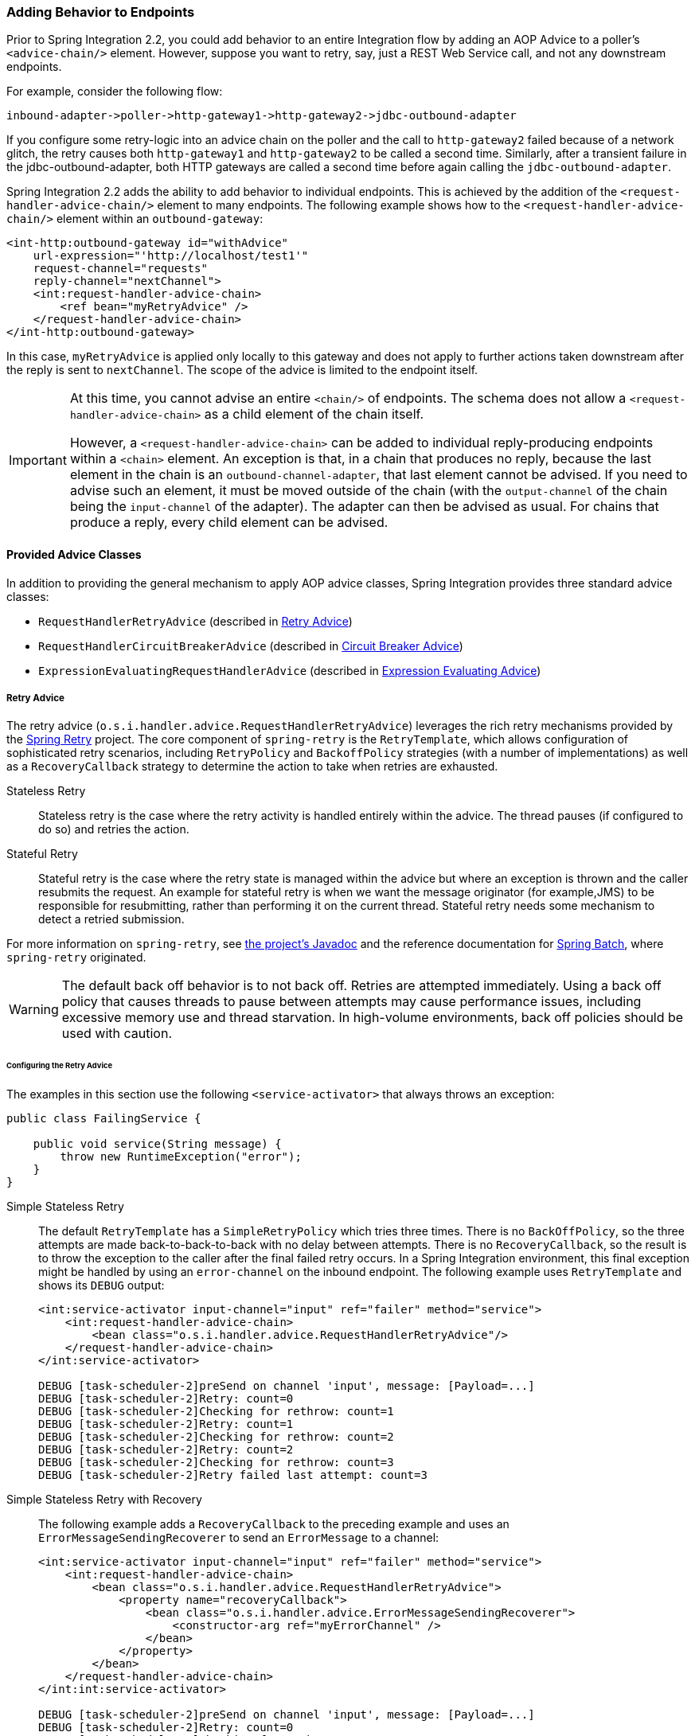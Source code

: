 [[message-handler-advice-chain]]
=== Adding Behavior to Endpoints

Prior to Spring Integration 2.2, you could add behavior to an entire Integration flow by adding an AOP Advice to a poller's `<advice-chain/>` element.
However, suppose you want to retry, say, just a REST Web Service call, and not any downstream endpoints.

For example, consider the following flow:


====
[source]
inbound-adapter->poller->http-gateway1->http-gateway2->jdbc-outbound-adapter
====

If you configure some retry-logic into an advice chain on the poller and the call to `http-gateway2` failed because of a network glitch, the retry causes both `http-gateway1` and `http-gateway2` to be called a second time.
Similarly, after a transient failure in the jdbc-outbound-adapter, both HTTP gateways are called a second time before again calling the `jdbc-outbound-adapter`.

Spring Integration 2.2 adds the ability to add behavior to individual endpoints.
This is achieved by the addition of the `<request-handler-advice-chain/>` element to many endpoints.
The following example shows how to the `<request-handler-advice-chain/>` element within an `outbound-gateway`:

[source,xml]
----
<int-http:outbound-gateway id="withAdvice"
    url-expression="'http://localhost/test1'"
    request-channel="requests"
    reply-channel="nextChannel">
    <int:request-handler-advice-chain>
        <ref bean="myRetryAdvice" />
    </request-handler-advice-chain>
</int-http:outbound-gateway>
----

In this case, `myRetryAdvice` is applied only locally to this gateway and does not apply to further actions taken downstream after the reply is sent to `nextChannel`.
The scope of the advice is limited to the endpoint itself.

[IMPORTANT]
=====
At this time, you cannot advise an entire `<chain/>` of endpoints.
The schema does not allow a `<request-handler-advice-chain>` as a child element of the chain itself.

However, a `<request-handler-advice-chain>` can be added to individual reply-producing endpoints within a `<chain>` element.
An exception is that, in a chain that produces no reply, because the last element in the chain is an `outbound-channel-adapter`, that last element cannot be advised.
If you need to advise such an element, it must be moved outside of the chain (with the `output-channel` of the chain being the `input-channel` of the adapter).
The adapter can then be advised as usual.
For chains that produce a reply, every child element can be advised.
=====

[[advice-classes]]
==== Provided Advice Classes

In addition to providing the general mechanism to apply AOP advice classes, Spring Integration provides three standard advice classes:

* `RequestHandlerRetryAdvice` (described in <<retry-advice>>)
* `RequestHandlerCircuitBreakerAdvice` (described in <<circuit-breaker-advice>>)
* `ExpressionEvaluatingRequestHandlerAdvice` (described in <<expression-advice>>)

[[retry-advice]]
===== Retry Advice

The retry advice (`o.s.i.handler.advice.RequestHandlerRetryAdvice`) leverages the rich retry mechanisms provided by the https://github.com/spring-projects/spring-retry[Spring Retry] project.
The core component of `spring-retry` is the `RetryTemplate`, which allows configuration of sophisticated retry scenarios, including `RetryPolicy` and `BackoffPolicy` strategies (with a number of implementations) as well as a `RecoveryCallback` strategy to determine the action to take when retries are exhausted.

Stateless Retry::
Stateless retry is the case where the retry activity is handled entirely within the advice.
The thread pauses (if configured to do so) and retries the action.

Stateful Retry::
Stateful retry is the case where the retry state is managed within the advice but where an exception is thrown and the caller resubmits the request.
An example for stateful retry is when we want the message originator (for example,JMS) to be responsible for resubmitting, rather than performing it on the current thread.
Stateful retry needs some mechanism to detect a retried submission.

For more information on `spring-retry`, see https://docs.spring.io/spring-integration/api/[the project's Javadoc] and the reference documentation for https://docs.spring.io/spring-batch/reference/html/retry.html[Spring Batch], where `spring-retry` originated.

WARNING: The default back off behavior is to not back off.
Retries are attempted immediately.
Using a back off policy that causes threads to pause between attempts may cause performance issues, including excessive memory use and thread starvation.
In high-volume environments, back off policies should be used with caution.

[[retry-config]]
====== Configuring the Retry Advice

The examples in this section use the following `<service-activator>` that always throws an exception:

====
[source,java]
----
public class FailingService {

    public void service(String message) {
        throw new RuntimeException("error");
    }
}
----
====

Simple Stateless Retry::
The default `RetryTemplate` has a `SimpleRetryPolicy` which tries three times.
There is no `BackOffPolicy`, so the three attempts are made back-to-back-to-back with no delay between attempts.
There is no `RecoveryCallback`, so the result is to throw the exception to the caller after the final failed retry occurs.
In a Spring Integration environment, this final exception might be handled by using an `error-channel` on the inbound endpoint.
The following example uses `RetryTemplate` and shows its `DEBUG` output:
+
====
[source,xml]
----
<int:service-activator input-channel="input" ref="failer" method="service">
    <int:request-handler-advice-chain>
        <bean class="o.s.i.handler.advice.RequestHandlerRetryAdvice"/>
    </request-handler-advice-chain>
</int:service-activator>

DEBUG [task-scheduler-2]preSend on channel 'input', message: [Payload=...]
DEBUG [task-scheduler-2]Retry: count=0
DEBUG [task-scheduler-2]Checking for rethrow: count=1
DEBUG [task-scheduler-2]Retry: count=1
DEBUG [task-scheduler-2]Checking for rethrow: count=2
DEBUG [task-scheduler-2]Retry: count=2
DEBUG [task-scheduler-2]Checking for rethrow: count=3
DEBUG [task-scheduler-2]Retry failed last attempt: count=3
----
====

Simple Stateless Retry with Recovery::
The following example adds a `RecoveryCallback` to the preceding example and uses an `ErrorMessageSendingRecoverer` to send an `ErrorMessage` to a channel:
+
====
[source,xml]
----
<int:service-activator input-channel="input" ref="failer" method="service">
    <int:request-handler-advice-chain>
        <bean class="o.s.i.handler.advice.RequestHandlerRetryAdvice">
            <property name="recoveryCallback">
                <bean class="o.s.i.handler.advice.ErrorMessageSendingRecoverer">
                    <constructor-arg ref="myErrorChannel" />
                </bean>
            </property>
        </bean>
    </request-handler-advice-chain>
</int:int:service-activator>

DEBUG [task-scheduler-2]preSend on channel 'input', message: [Payload=...]
DEBUG [task-scheduler-2]Retry: count=0
DEBUG [task-scheduler-2]Checking for rethrow: count=1
DEBUG [task-scheduler-2]Retry: count=1
DEBUG [task-scheduler-2]Checking for rethrow: count=2
DEBUG [task-scheduler-2]Retry: count=2
DEBUG [task-scheduler-2]Checking for rethrow: count=3
DEBUG [task-scheduler-2]Retry failed last attempt: count=3
DEBUG [task-scheduler-2]Sending ErrorMessage :failedMessage:[Payload=...]
----
====

Stateless Retry with Customized Policies, and Recovery::
For more sophistication, we can provide the advice with a customized `RetryTemplate`.
This example continues to use the `SimpleRetryPolicy` but increases the attempts to four.
It also adds an `ExponentialBackoffPolicy` where the first retry waits one second, the second waits five seconds and the third waits 25 (for four attempts in all).
The following listing shows the example and its `DEBUG` output:
+
====
[source,xml]
----
<int:service-activator input-channel="input" ref="failer" method="service">
    <int:request-handler-advice-chain>
        <bean class="o.s.i.handler.advice.RequestHandlerRetryAdvice">
            <property name="recoveryCallback">
                <bean class="o.s.i.handler.advice.ErrorMessageSendingRecoverer">
                    <constructor-arg ref="myErrorChannel" />
                </bean>
            </property>
            <property name="retryTemplate" ref="retryTemplate" />
        </bean>
    </request-handler-advice-chain>
</int:service-activator>

<bean id="retryTemplate" class="org.springframework.retry.support.RetryTemplate">
    <property name="retryPolicy">
        <bean class="org.springframework.retry.policy.SimpleRetryPolicy">
            <property name="maxAttempts" value="4" />
        </bean>
    </property>
    <property name="backOffPolicy">
        <bean class="org.springframework.retry.backoff.ExponentialBackOffPolicy">
            <property name="initialInterval" value="1000" />
            <property name="multiplier" value="5.0" />
            <property name="maxInterval" value="60000" />
        </bean>
    </property>
</bean>

27.058 DEBUG [task-scheduler-1]preSend on channel 'input', message: [Payload=...]
27.071 DEBUG [task-scheduler-1]Retry: count=0
27.080 DEBUG [task-scheduler-1]Sleeping for 1000
28.081 DEBUG [task-scheduler-1]Checking for rethrow: count=1
28.081 DEBUG [task-scheduler-1]Retry: count=1
28.081 DEBUG [task-scheduler-1]Sleeping for 5000
33.082 DEBUG [task-scheduler-1]Checking for rethrow: count=2
33.082 DEBUG [task-scheduler-1]Retry: count=2
33.083 DEBUG [task-scheduler-1]Sleeping for 25000
58.083 DEBUG [task-scheduler-1]Checking for rethrow: count=3
58.083 DEBUG [task-scheduler-1]Retry: count=3
58.084 DEBUG [task-scheduler-1]Checking for rethrow: count=4
58.084 DEBUG [task-scheduler-1]Retry failed last attempt: count=4
58.086 DEBUG [task-scheduler-1]Sending ErrorMessage :failedMessage:[Payload=...]
----
====

Namespace Support for Stateless Retry::
Starting with version 4.0, the preceding configuration can be greatly simplified, thanks to the namespace support for the retry advice, as the following example shows:
+
====
[source,xml]
----
<int:service-activator input-channel="input" ref="failer" method="service">
    <int:request-handler-advice-chain>
        <bean ref="retrier" />
    </request-handler-advice-chain>
</int:service-activator>

<int:handler-retry-advice id="retrier" max-attempts="4" recovery-channel="myErrorChannel">
    <int:exponential-back-off initial="1000" multiplier="5.0" maximum="60000" />
</int:handler-retry-advice>
----
====
+
In the preceding example, the advice is defined as a top-level bean so that it can be used in multiple `request-handler-advice-chain` instances.
You can also define the advice directly within the chain, as the following example shows:
+
====
[source,xml]
----
<int:service-activator input-channel="input" ref="failer" method="service">
    <int:request-handler-advice-chain>
        <int:retry-advice id="retrier" max-attempts="4" recovery-channel="myErrorChannel">
            <int:exponential-back-off initial="1000" multiplier="5.0" maximum="60000" />
        </int:retry-advice>
    </request-handler-advice-chain>
</int:service-activator>
----
====
+
A `<handler-retry-advice>` can have a `<fixed-back-off>` or `<exponential-back-off>` child element or have no child element.
A `<handler-retry-advice>` with no child element uses no back off.
If there is no `recovery-channel`, the exception is thrown when retries are exhausted.
The namespace can only be used with stateless retry.
+
For more complex environments (custom policies etc), use normal `<bean>` definitions.

Simple Stateful Retry with Recovery::
To make retry stateful, we need to provide the advice with a `RetryStateGenerator` implementation.
This class is used to identify a message as being a resubmission so that the `RetryTemplate` can determine the current state of retry for this message.
The framework provides a `SpelExpressionRetryStateGenerator`, which determines the message identifier by using a SpEL expression.
This example again uses the default policies (three attempts with no back off).
As with stateless retry, these policies can be customized.
The following listing shows the example and its `DEBUG` output:
+
====
[source,xml]
----
<int:service-activator input-channel="input" ref="failer" method="service">
    <int:request-handler-advice-chain>
        <bean class="o.s.i.handler.advice.RequestHandlerRetryAdvice">
            <property name="retryStateGenerator">
                <bean class="o.s.i.handler.advice.SpelExpressionRetryStateGenerator">
                    <constructor-arg value="headers['jms_messageId']" />
                </bean>
            </property>
            <property name="recoveryCallback">
                <bean class="o.s.i.handler.advice.ErrorMessageSendingRecoverer">
                    <constructor-arg ref="myErrorChannel" />
                </bean>
            </property>
        </bean>
    </int:request-handler-advice-chain>
</int:service-activator>

24.351 DEBUG [Container#0-1]preSend on channel 'input', message: [Payload=...]
24.368 DEBUG [Container#0-1]Retry: count=0
24.387 DEBUG [Container#0-1]Checking for rethrow: count=1
24.387 DEBUG [Container#0-1]Rethrow in retry for policy: count=1
24.387 WARN  [Container#0-1]failure occurred in gateway sendAndReceive
org.springframework.integration.MessagingException: Failed to invoke handler
...
Caused by: java.lang.RuntimeException: foo
...
24.391 DEBUG [Container#0-1]Initiating transaction rollback on application exception
...
25.412 DEBUG [Container#0-1]preSend on channel 'input', message: [Payload=...]
25.412 DEBUG [Container#0-1]Retry: count=1
25.413 DEBUG [Container#0-1]Checking for rethrow: count=2
25.413 DEBUG [Container#0-1]Rethrow in retry for policy: count=2
25.413 WARN  [Container#0-1]failure occurred in gateway sendAndReceive
org.springframework.integration.MessagingException: Failed to invoke handler
...
Caused by: java.lang.RuntimeException: foo
...
25.414 DEBUG [Container#0-1]Initiating transaction rollback on application exception
...
26.418 DEBUG [Container#0-1]preSend on channel 'input', message: [Payload=...]
26.418 DEBUG [Container#0-1]Retry: count=2
26.419 DEBUG [Container#0-1]Checking for rethrow: count=3
26.419 DEBUG [Container#0-1]Rethrow in retry for policy: count=3
26.419 WARN  [Container#0-1]failure occurred in gateway sendAndReceive
org.springframework.integration.MessagingException: Failed to invoke handler
...
Caused by: java.lang.RuntimeException: foo
...
26.420 DEBUG [Container#0-1]Initiating transaction rollback on application exception
...
27.425 DEBUG [Container#0-1]preSend on channel 'input', message: [Payload=...]
27.426 DEBUG [Container#0-1]Retry failed last attempt: count=3
27.426 DEBUG [Container#0-1]Sending ErrorMessage :failedMessage:[Payload=...]
----
====
+
If you compare the preceding example with the stateless examples, you can see that, with stateful retry, the exception is thrown to the caller on each failure.

Exception Classification for Retry::
Spring Retry has a great deal of flexibility for determining which exceptions can invoke retry.
The default configuration retries for all exceptions and the exception classifier looks at the top-level exception.
If you configure it to, say, retry only on `MyException` and your application throws a `SomeOtherException` where the cause is a `MyException`, retry does not occur.
+
Since Spring Retry 1.0.3, the `BinaryExceptionClassifier` has a property called `traverseCauses` (the default is `false`).
When `true`, it traverses exception causes until it finds a match or runs out of causes to traverse.
+
To use this classifier for retry, use a `SimpleRetryPolicy` created with the constructor that takes the max attempts, the `Map` of `Exception` objects, and the `traverseCauses` boolean.
Then you can inject this policy into the `RetryTemplate`.

[[circuit-breaker-advice]]
===== Circuit Breaker Advice

The general idea of the circuit breaker pattern is that, if a service is not currently available, do not waste time (and resources) trying to use it.
The `o.s.i.handler.advice.RequestHandlerCircuitBreakerAdvice` implements this pattern.
When the circuit breaker is in the closed state, the endpoint attempts to invoke the service.
The circuit breaker goes to the open state if a certain number of consecutive attempts fail.
When it is in the open state, new requests "`fail fast`" and no attempt is made to invoke the service until some time has expired.

When that time has expired, the circuit breaker is set to the half-open state.
When in this state, if even a single attempt fails, the breaker immediately goes to the open state.
If the attempt succeeds, the breaker goes to the closed state, in which case it does not go to the open state again until the configured number of consecutive failures again occur.
Any successful attempt resets the state to zero failures for the purpose of determining when the breaker might go to the open state again.

Typically, this advice might be used for external services, where it might take some time to fail (such as a timeout attempting to make a network connection).

The `RequestHandlerCircuitBreakerAdvice` has two properties: `threshold` and `halfOpenAfter`.
The `threshold` property represents the number of consecutive failures that need to occur before the breaker goes open.
It defaults to `5`.
The `halfOpenAfter` property represents the time after the last failure that the breaker waits before attempting another request.
The default is 1000 milliseconds.

The following example configures a circuit breaker and shows its `DEBUG` and `ERROR` output:

====
[source,xml]
----
<int:service-activator input-channel="input" ref="failer" method="service">
    <int:request-handler-advice-chain>
        <bean class="o.s.i.handler.advice.RequestHandlerCircuitBreakerAdvice">
            <property name="threshold" value="2" />
            <property name="halfOpenAfter" value="12000" />
        </bean>
    </int:request-handler-advice-chain>
</int:service-activator>

05.617 DEBUG [task-scheduler-1]preSend on channel 'input', message: [Payload=...]
05.638 ERROR [task-scheduler-1]org.springframework.messaging.MessageHandlingException: java.lang.RuntimeException: foo
...
10.598 DEBUG [task-scheduler-2]preSend on channel 'input', message: [Payload=...]
10.600 ERROR [task-scheduler-2]org.springframework.messaging.MessageHandlingException: java.lang.RuntimeException: foo
...
15.598 DEBUG [task-scheduler-3]preSend on channel 'input', message: [Payload=...]
15.599 ERROR [task-scheduler-3]org.springframework.messaging.MessagingException: Circuit Breaker is Open for ServiceActivator
...
20.598 DEBUG [task-scheduler-2]preSend on channel 'input', message: [Payload=...]
20.598 ERROR [task-scheduler-2]org.springframework.messaging.MessagingException: Circuit Breaker is Open for ServiceActivator
...
25.598 DEBUG [task-scheduler-5]preSend on channel 'input', message: [Payload=...]
25.601 ERROR [task-scheduler-5]org.springframework.messaging.MessageHandlingException: java.lang.RuntimeException: foo
...
30.598 DEBUG [task-scheduler-1]preSend on channel 'input', message: [Payload=foo...]
30.599 ERROR [task-scheduler-1]org.springframework.messaging.MessagingException: Circuit Breaker is Open for ServiceActivator
----
====

In the preceding example, the threshold is set to `2` and `halfOpenAfter` is set to `12` seconds.
A new request arrives every 5 seconds.
The first two attempts invoked the service.
The third and fourth failed with an exception indicating that the circuit breaker is open.
The fifth request was attempted because the request was 15 seconds after the last failure.
The sixth attempt fails immediately because the breaker immediately went to open.

[[expression-advice]]
===== Expression Evaluating Advice

The final supplied advice class is the `o.s.i.handler.advice.ExpressionEvaluatingRequestHandlerAdvice`.
This advice is more general than the other two advices.
It provides a mechanism to evaluate an expression on the original inbound message sent to the endpoint.
Separate expressions are available to be evaluated, after either success or failure.
Optionally, a message containing the evaluation result, together with the input message, can be sent to a message channel.

A typical use case for this advice might be with an `<ftp:outbound-channel-adapter/>`, perhaps to move the file to one directory if the transfer was successful or to another directory if it fails:

The advice has properties to set an expression when successful, an expression for failures, and corresponding channels for each.
For the successful case, the message sent to the `successChannel` is an `AdviceMessage`, with the payload being the result of the expression evaluation.
An additional property, called `inputMessage`, contains the original message sent to the handler.
A message sent to the `failureChannel` (when the handler throws an exception) is an `ErrorMessage` with a payload of `MessageHandlingExpressionEvaluatingAdviceException`.
Like all `MessagingException` instances, this payload has `failedMessage` and `cause` properties, as well as an additional property called `evaluationResult`, which contains the result of the expression evaluation.

NOTE: Starting with version 5.1.3, if channels are configured, but expressions are not provided, the default expression is used to evaluate to the `payload` of the message.

When an exception is thrown in the scope of the advice, by default, that exception is thrown to the caller after any `failureExpression` is evaluated.
If you wish to suppress throwing the exception, set the `trapException` property to `true`.
The following advice shows how to configure an advice with Java DSL:

====
[source, java]
----
@SpringBootApplication
public class EerhaApplication {

    public static void main(String[] args) {
        ConfigurableApplicationContext context = SpringApplication.run(EerhaApplication.class, args);
        MessageChannel in = context.getBean("advised.input", MessageChannel.class);
        in.send(new GenericMessage<>("good"));
        in.send(new GenericMessage<>("bad"));
        context.close();
    }

    @Bean
    public IntegrationFlow advised() {
        return f -> f.handle((GenericHandler<String>) (payload, headers) -> {
            if (payload.equals("good")) {
                return null;
            }
            else {
                throw new RuntimeException("some failure");
            }
        }, c -> c.advice(expressionAdvice()));
    }

    @Bean
    public Advice expressionAdvice() {
        ExpressionEvaluatingRequestHandlerAdvice advice = new ExpressionEvaluatingRequestHandlerAdvice();
        advice.setSuccessChannelName("success.input");
        advice.setOnSuccessExpressionString("payload + ' was successful'");
        advice.setFailureChannelName("failure.input");
        advice.setOnFailureExpressionString(
                "payload + ' was bad, with reason: ' + #exception.cause.message");
        advice.setTrapException(true);
        return advice;
    }

    @Bean
    public IntegrationFlow success() {
        return f -> f.handle(System.out::println);
    }

    @Bean
    public IntegrationFlow failure() {
        return f -> f.handle(System.out::println);
    }

}
----
====

[[custom-advice]]
==== Custom Advice Classes

In addition to the provided advice classes <<advice-classes,described earlier>>, you can implement your own advice classes.
While you can provide any implementation of `org.aopalliance.aop.Advice` (usually `org.aopalliance.intercept.MethodInterceptor`), we generally recommend that you subclass `o.s.i.handler.advice.AbstractRequestHandlerAdvice`.
This has the benefit of avoiding the writing of low-level aspect-oriented programming code as well as providing a starting point that is specifically tailored for use in this environment.

Subclasses need to implement the `doInvoke()`` method, the definition of which follows:

====
[source,java]
----
/**
 * Subclasses implement this method to apply behavior to the {@link MessageHandler} callback.execute()
 * invokes the handler method and returns its result, or null).
 * @param callback Subclasses invoke the execute() method on this interface to invoke the handler method.
 * @param target The target handler.
 * @param message The message that will be sent to the handler.
 * @return the result after invoking the {@link MessageHandler}.
 * @throws Exception
 */
protected abstract Object doInvoke(ExecutionCallback callback, Object target, Message<?> message) throws Exception;
----
====

The callback parameter is a convenience to avoid subclasses that deal with AOP directly.
Invoking the `callback.execute()` method invokes the message handler.

The `target` parameter is provided for those subclasses that need to maintain state for a specific handler, perhaps by maintaining that state in a `Map` keyed by the target.
This feature allows the same advice to be applied to multiple handlers.
The `RequestHandlerCircuitBreakerAdvice` uses advice this to keep circuit breaker state for each handler.

The `message` parameter is the message sent to the handler.
While the advice cannot modify the message before invoking the handler, it can modify the payload (if it has mutable properties).
Typically, an advice would use the message for logging or to send a copy of the message somewhere before or after invoking the handler.

The return value would normally be the value returned by `callback.execute()`.
However, the advice does have the ability to modify the return value.
Note that only `AbstractReplyProducingMessageHandler` instances return values.
The following example shows a custom advice class that extends `AbstractRequestHandlerAdvice`:

====
[source,java]
----
public class MyAdvice extends AbstractRequestHandlerAdvice {

    @Override
    protected Object doInvoke(ExecutionCallback callback, Object target, Message<?> message) throws Exception {
        // add code before the invocation
        Object result = callback.execute();
        // add code after the invocation
        return result;
    }
}
----
====

[NOTE]
=====
In addition to the `execute()` method, `ExecutionCallback` provides an additional method: `cloneAndExecute()`.
This method must be used in cases where the invocation might be called multiple times within a single execution of `doInvoke()`, such as in the `RequestHandlerRetryAdvice`.
This is required because the Spring AOP `org.springframework.aop.framework.ReflectiveMethodInvocation` object maintains state by keeping track of which advice in a chain was last invoked.
This state must be reset for each call.

For more information, see the https://docs.spring.io/spring-framework/docs/current/javadoc-api/org/springframework/aop/framework/ReflectiveMethodInvocation.html[ReflectiveMethodInvocation] Javadoc.
=====

[[other-advice]]
==== Other Advice Chain Elements

While the abstract class mentioned above is a convenience, you can add any `Advice`, including a transaction advice, to the chain.

[[handle-message-advice]]
==== Handling Message Advice

As discussed in <<message-handler-advice-chain, the introduction to this section>>, advice objects in a request handler advice chain are applied to just the current endpoint, not the downstream flow (if any).
For `MessageHandler` objects that produce a reply (such as those that extend `AbstractReplyProducingMessageHandler`), the advice is applied to an internal method: `handleRequestMessage()` (called from `MessageHandler.handleMessage()`).
For other message handlers, the advice is applied to `MessageHandler.handleMessage()`.

There are some circumstances where, even if a message handler is an `AbstractReplyProducingMessageHandler`, the advice must be applied to the `handleMessage` method.
For example, the <<idempotent-receiver, idempotent receiver>> might return `null`, which would cause an exception if the handler's `replyRequired` property is set to `true`.
Another example is the `BoundRabbitChannelAdvice` -- see <<amqp-strict-ordering>>.

Starting with version 4.3.1, a new `HandleMessageAdvice` interface and its base implementation (`AbstractHandleMessageAdvice`) have been introduced.
`Advice` objects that implement `HandleMessageAdvice` are always applied to the `handleMessage()` method, regardless of the handler type.

It is important to understand that `HandleMessageAdvice` implementations (such as <<idempotent-receiver, idempotent receiver>>), when applied to a handlers that return responses, are dissociated from the `adviceChain` and properly applied to the `MessageHandler.handleMessage()` method.

NOTE: Because of this disassociation, the advice chain order is not honored.

Consider the following configuration:

====
[source,xml]
----
<some-reply-producing-endpoint ... >
    <int:request-handler-advice-chain>
        <tx:advice ... />
        <bean ref="myHandleMessageAdvice" />
    </int:request-handler-advice-chain>
</some-reply-producing-endpoint>
----
====

In the preceding example, the `<tx:advice>` is applied to the `AbstractReplyProducingMessageHandler.handleRequestMessage()`.
However, `myHandleMessageAdvice` is applied for to `MessageHandler.handleMessage()`.
Therefore, it is invoked *before* the `<tx:advice>`.
To retain the order, you should follow the standard https://docs.spring.io/spring/docs/current/spring-framework-reference/html/aop-api.html[Spring AOP] configuration approach and use an endpoint `id` together with the `.handler` suffix to obtain the target `MessageHandler` bean.
Note that, in that case, the entire downstream flow is within the transaction scope.

In the case of a `MessageHandler` that does not return a response, the advice chain order is retained.

[[tx-handle-message-advice]]
==== Transaction Support

Starting with version 5.0, a new `TransactionHandleMessageAdvice` has been introduced to make the whole downstream flow transactional, thanks to the `HandleMessageAdvice` implementation.
When a regular `TransactionInterceptor` is used in the `<request-handler-advice-chain>` element (for example, through configuring `<tx:advice>`), a started transaction is only applied only for an internal `AbstractReplyProducingMessageHandler.handleRequestMessage()` and is not propagated to the downstream flow.

To simplify XML configuration, along with the `<request-handler-advice-chain>`, a `<transactional>` element has been added to all `<outbound-gateway>` and `<service-activator>` and related components.
The following example shows `<transactional>` in use:

[source,xml]
----
<int-rmi:outbound-gateway remote-channel="foo" host="localhost"
    request-channel="good" reply-channel="reply" port="#{@port}">
        <int-rmi:transactional/>
</int-rmi:outbound-gateway>

<bean id="transactionManager" class="org.mockito.Mockito" factory-method="mock">
    <constructor-arg value="org.springframework.transaction.PlatformTransactionManager"/>
</bean>
----

If you are familiar with the <<jpa, JPA integration components>>, such a configuration is not new, but now we can start a transaction from any point in our flow -- not only from the `<poller>` or a message-driven channel adapter such as <<jms-message-driven-channel-adapter, JMS>>.

Java configuration can be simplified by using the `TransactionInterceptorBuilder`, and the result bean name can be used in the <<annotations, messaging annotations>> `adviceChain` attribute, as the following example shows:

[source,java]
----
@Bean
public ConcurrentMetadataStore store() {
    return new SimpleMetadataStore(hazelcastInstance()
                       .getMap("idempotentReceiverMetadataStore"));
}

@Bean
public IdempotentReceiverInterceptor idempotentReceiverInterceptor() {
    return new IdempotentReceiverInterceptor(
            new MetadataStoreSelector(
                    message -> message.getPayload().toString(),
                    message -> message.getPayload().toString().toUpperCase(), store()));
}

@Bean
public TransactionInterceptor transactionInterceptor() {
    return new TransactionInterceptorBuilder(true)
                .transactionManager(this.transactionManager)
                .isolation(Isolation.READ_COMMITTED)
                .propagation(Propagation.REQUIRES_NEW)
                .build();
}

@Bean
@org.springframework.integration.annotation.Transformer(inputChannel = "input",
         outputChannel = "output",
         adviceChain = { "idempotentReceiverInterceptor",
                 "transactionInterceptor" })
public Transformer transformer() {
    return message -> message;
}
----

Note the `true` parameter on the `TransactionInterceptorBuilder` constructor.
It causes the creation of a `TransactionHandleMessageAdvice`, not a regular `TransactionInterceptor`.

Java DSL supports an `Advice` through the `.transactional()` options on the endpoint configuration, as the following example shows:

====
[source,java]
----
@Bean
public IntegrationFlow updatingGatewayFlow() {
    return f -> f
        .handle(Jpa.updatingGateway(this.entityManagerFactory),
                e -> e.transactional(true))
        .channel(c -> c.queue("persistResults"));
}
----
====

[[advising-filters]]
==== Advising Filters

There is an additional consideration when advising `Filter` advices.
By default, any discard actions (when the filter returns `false`) are performed within the scope of the advice chain.
This could include all the flow downstream of the discard channel.
So, for example, if an element downstream of the discard channel throws an exception and there is a retry advice, the process is retried.
Also, if `throwExceptionOnRejection` is set to `true` (the exception is thrown within the scope of the advice).

Setting `discard-within-advice` to `false` modifies this behavior and the discard (or exception) occurs after the advice chain is called.

[[advising-with-annotations]]
==== Advising Endpoints Using Annotations

When configuring certain endpoints by using annotations (`@Filter`, `@ServiceActivator`, `@Splitter`, and `@Transformer`), you can supply a bean name for the advice chain in the `adviceChain` attribute.
In addition, the `@Filter` annotation also has the `discardWithinAdvice` attribute, which can be used to configure the discard behavior, as discussed in <<advising-filters>>.
The following example causes the discard to be performed after the advice:

[source,java]
----
@MessageEndpoint
public class MyAdvisedFilter {

    @Filter(inputChannel="input", outputChannel="output",
            adviceChain="adviceChain", discardWithinAdvice="false")
    public boolean filter(String s) {
        return s.contains("good");
    }
}
----

[[advice-order]]
==== Ordering Advices within an Advice Chain

Advice classes are "`around`" advices and are applied in a nested fashion.
The first advice is the outermost, while the last advice is the innermost (that is, closest to the handler being advised).
It is important to put the advice classes in the correct order to achieve the functionality you desire.

For example, suppose you want to add a retry advice and a transaction advice.
You may want to place the retry advice advice first, followed by the transaction advice.
Consequently, each retry is performed in a new transaction.
On the other hand, if you want all the attempts and any recovery operations (in the retry `RecoveryCallback`) to be scoped within the transaction, you could put the transaction advice first.

[[advised-handler-properties]]
==== Advised Handler Properties

Sometimes, it is useful to access handler properties from within the advice.
For example, most handlers implement `NamedComponent` to let you access the component name.

The target object can be accessed through the `target` argument (when subclassing `AbstractRequestHandlerAdvice`) or
`invocation.getThis()` (when implementing `org.aopalliance.intercept.MethodInterceptor`).

When the entire handler is advised (such as when the handler does not produce replies or the advice implements `HandleMessageAdvice`), you can cast the target object to an interface, such as `NamedComponent`, as shown in the following example:

====
[source, java]
----
String componentName = ((NamedComponent) target).getComponentName();
----
====

When you implement `MethodInterceptor` directly, you could cast the target object as follows:

====
[source, java]
----
String componentName = ((NamedComponent) invocation.getThis()).getComponentName();
----
====

When only the `handleRequestMessage()` method is advised (in a reply-producing handler), you need to access the
full handler, which is an `AbstractReplyProducingMessageHandler`.
The following example shows how to do so:

====
[source, java]
----
AbstractReplyProducingMessageHandler handler =
    ((AbstractReplyProducingMessageHandler.RequestHandler) target).getAdvisedHandler();

String componentName = handler.getComponentName();
----
====

[[idempotent-receiver]]
==== Idempotent Receiver Enterprise Integration Pattern

Starting with version 4.1, Spring Integration provides an implementation of the https://www.enterpriseintegrationpatterns.com/IdempotentReceiver.html[Idempotent Receiver] Enterprise Integration Pattern.
It is a functional pattern and the whole idempotency logic should be implemented in the application.
However, to simplify the decision-making, the `IdempotentReceiverInterceptor` component is provided.
This is an AOP `Advice` that is applied to the `MessageHandler.handleMessage()` method and that can `filter` a request message or mark it as a `duplicate`, according to its configuration.

Previously, you could have implemented this pattern by using a custom `MessageSelector` in a `<filter/>` (see <<filter>>), for example.
However, since this pattern really defines the behavior of an endpoint rather than being an endpoint itself, the idempotent receiver implementation does not provide an endpoint component.
Rather, it is applied to endpoints declared in the application.

The logic of the `IdempotentReceiverInterceptor` is based on the provided `MessageSelector` and, if the message is not accepted by that selector, it is enriched with the `duplicateMessage` header set to `true`.
The target `MessageHandler` (or downstream flow) can consult this header to implement the correct idempotency logic.
If the `IdempotentReceiverInterceptor` is configured with a `discardChannel` or `throwExceptionOnRejection = true`, the duplicate message is not sent to the target `MessageHandler.handleMessage()`.
Rather, it is discarded.
If you want to discard (do nothing with) the duplicate message, the `discardChannel` should be configured with a `NullChannel`, such as the default `nullChannel` bean.

To maintain state between messages and provide the ability to compare messages for the idempotency, we provide the `MetadataStoreSelector`.
It accepts a `MessageProcessor` implementation (which creates a lookup key based on the `Message`) and an optional `ConcurrentMetadataStore` (<<metadata-store>>).
See the https://docs.spring.io/spring-integration/api/org/springframework/integration/selector/MetadataStoreSelector.html[`MetadataStoreSelector` Javadoc] for more information.
You can also customize the `value` for `ConcurrentMetadataStore` by using an additional `MessageProcessor`.
By default, `MetadataStoreSelector` uses the `timestamp` message header.

For convenience, the `MetadataStoreSelector` options are configurable directly on the `<idempotent-receiver>` component.
The following listing shows all the possible attributes:

====
[source,xml]
----
<idempotent-receiver
        id=""  <1>
        endpoint=""  <2>
        selector=""  <3>
        discard-channel=""  <4>
        metadata-store=""  <5>
        key-strategy=""  <6>
        key-expression=""  <7>
        value-strategy=""  <8>
        value-expression=""  <9>
        throw-exception-on-rejection="" />  <10>
----

<1> The ID of the `IdempotentReceiverInterceptor` bean.
Optional.
<2> Consumer endpoint name(s) or pattern(s) to which this interceptor is applied.
Separate names (patterns) with commas (`,`), such as `endpoint="aaa, bbb*, *ccc, *ddd*, eee*fff"`.
Endpoint bean names matching these patterns are then used to retrieve the target endpoint's `MessageHandler` bean (using its `.handler` suffix), and the `IdempotentReceiverInterceptor` is applied to those beans.
Required.
<3> A `MessageSelector` bean reference.
Mutually exclusive with `metadata-store` and `key-strategy (key-expression)`.
When `selector` is not provided, one of `key-strategy` or `key-strategy-expression` is required.
<4> Identifies the channel to which to send a message when the `IdempotentReceiverInterceptor` does not accept it.
When omitted, duplicate messages are forwarded to the handler with a `duplicateMessage` header.
Optional.
<5> A `ConcurrentMetadataStore` reference.
Used by the underlying `MetadataStoreSelector`.
Mutually exclusive with `selector`.
Optional.
The default `MetadataStoreSelector` uses an internal `SimpleMetadataStore` that does not maintain state across application executions.
<6> A `MessageProcessor` reference.
Used by the underlying `MetadataStoreSelector`.
Evaluates an `idempotentKey` from the request message.
Mutually exclusive with `selector` and `key-expression`.
When a `selector` is not provided, one of `key-strategy` or `key-strategy-expression` is required.
<7> A SpEL expression to populate an `ExpressionEvaluatingMessageProcessor`.
Used by the underlying `MetadataStoreSelector`.
Evaluates an `idempotentKey` by using the request message as the evaluation context root object.
Mutually exclusive with `selector` and `key-strategy`.
When a `selector` is not provided, one of `key-strategy` or `key-strategy-expression` is required.
<8> A `MessageProcessor` reference.
Used by the underlying `MetadataStoreSelector`.
Evaluates a `value` for the `idempotentKey` from the request message.
Mutually exclusive with `selector` and `value-expression`.
By default, the 'MetadataStoreSelector' uses the 'timestamp' message header as the Metadata 'value'.
<9> A SpEL expression to populate an `ExpressionEvaluatingMessageProcessor`.
Used by the underlying `MetadataStoreSelector`.
Evaluates a `value` for the `idempotentKey` by using the request message as the evaluation context root object.
Mutually exclusive with `selector` and `value-strategy`.
By default, the 'MetadataStoreSelector' uses the 'timestamp' message header as the metadata 'value'.
<10> Whether to throw an exception if the `IdempotentReceiverInterceptor` rejects the message.
Defaults to `false`.
It is applied regardless of whether or not a `discard-channel` is provided.
====

For Java configuration, Spring Integration provides the method-level `@IdempotentReceiver` annotation.
It is used to mark a `method` that has a messaging annotation (`@ServiceActivator`, `@Router, and others) to specify which `IdempotentReceiverInterceptor` objects are applied to this endpoint.
The following example shows how to use the `@IdempotentReceiver` annotation:

====
[source,java]
----
@Bean
public IdempotentReceiverInterceptor idempotentReceiverInterceptor() {
   return new IdempotentReceiverInterceptor(new MetadataStoreSelector(m ->
                                                    m.getHeaders().get(INVOICE_NBR_HEADER)));
}

@Bean
@ServiceActivator(inputChannel = "input", outputChannel = "output")
@IdempotentReceiver("idempotentReceiverInterceptor")
public MessageHandler myService() {
    ....
}
----
====

When you use the Java DSL, you can add the interceptor to the endpoint's advice chain, as the following example shows:

====
[source, java]
----
@Bean
public IntegrationFlow flow() {
    ...
        .handle("someBean", "someMethod",
            e -> e.advice(idempotentReceiverInterceptor()))
    ...
}
----

NOTE: The `IdempotentReceiverInterceptor` is designed only for the `MessageHandler.handleMessage(Message<?>)` method.
Starting with version 4.3.1, it implements `HandleMessageAdvice`, with the `AbstractHandleMessageAdvice` as a base class, for better dissociation.
See <<handle-message-advice>> for more information.

====
